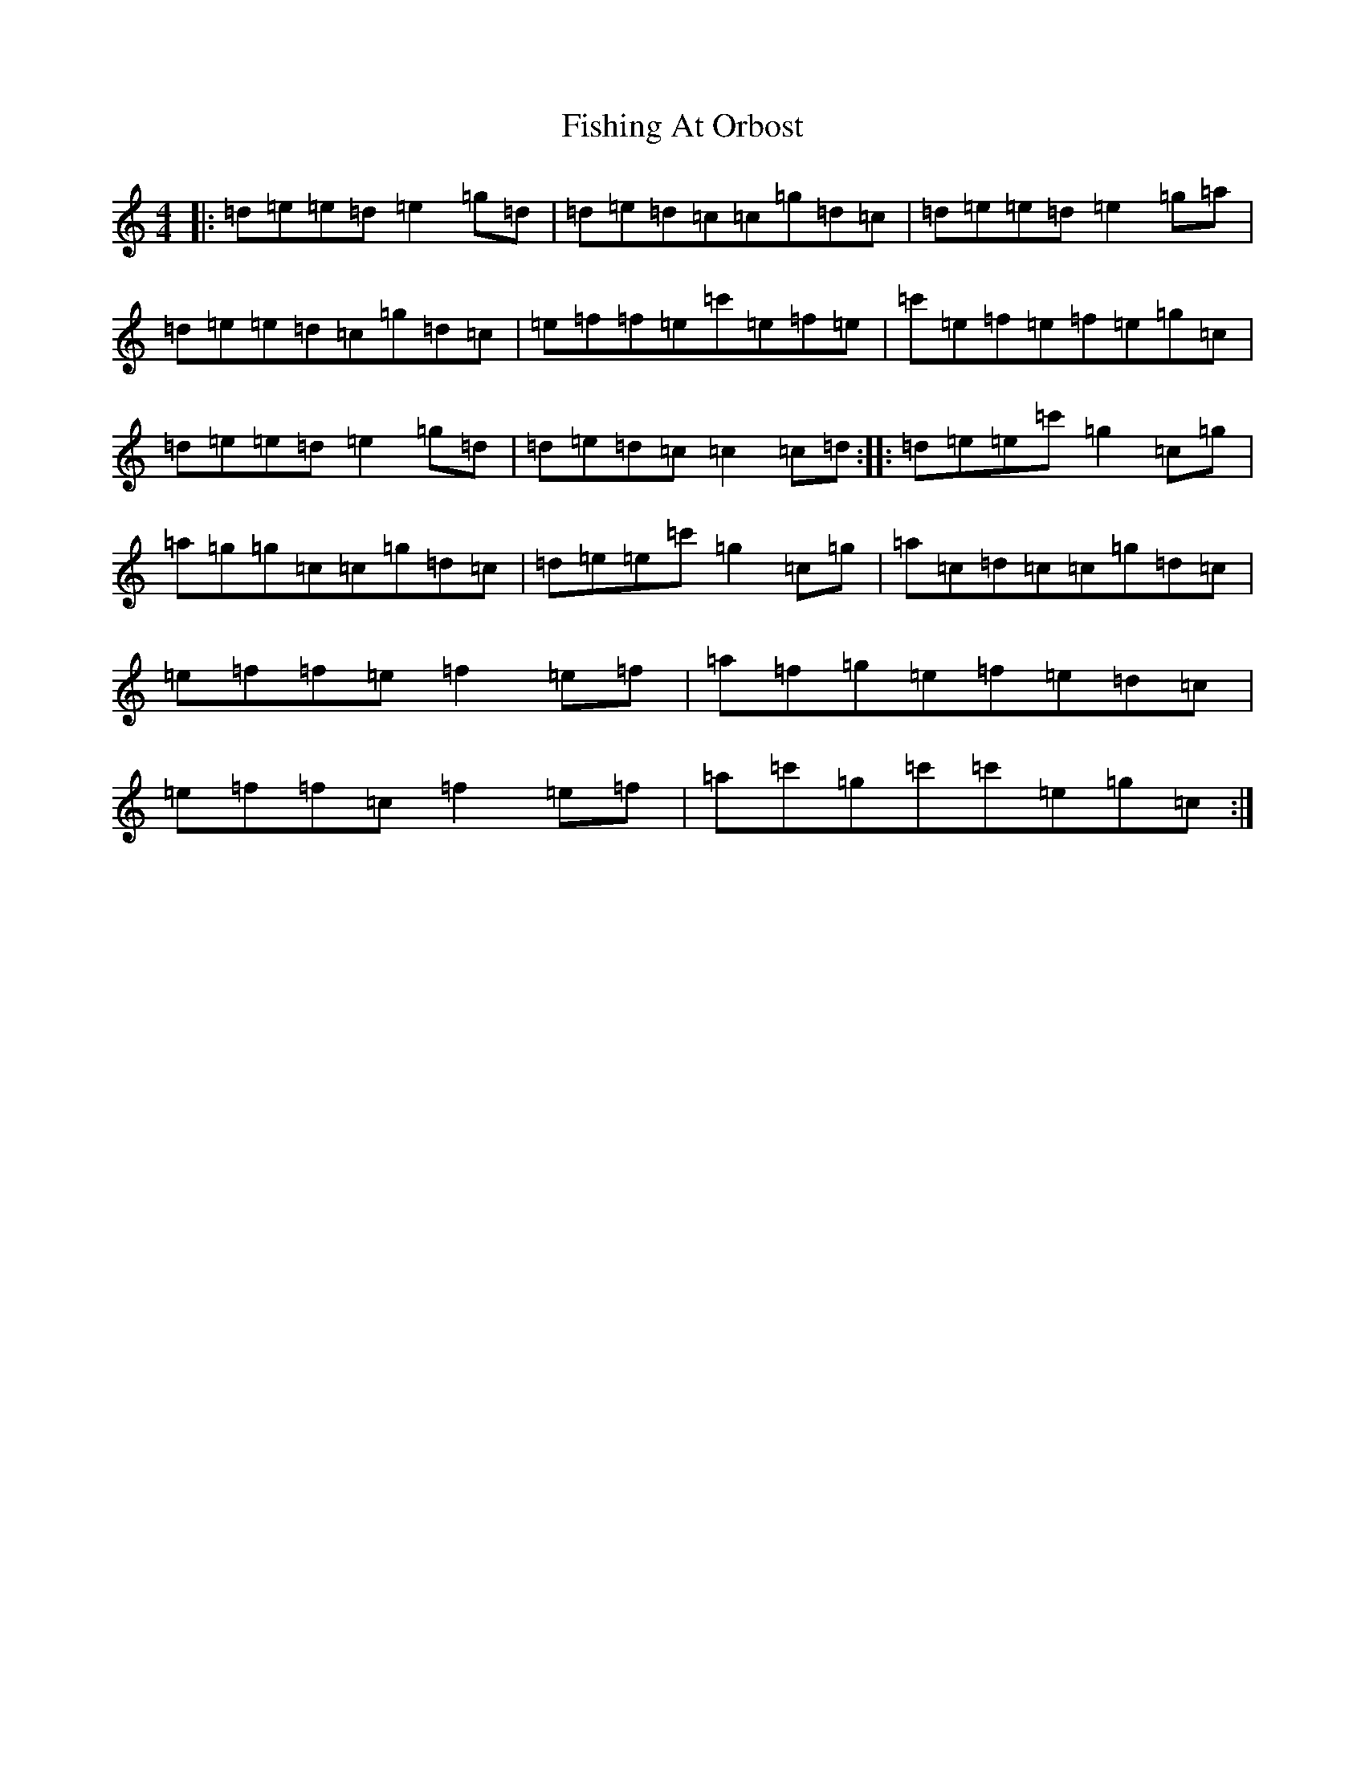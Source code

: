 X: 6878
T: Fishing At Orbost
S: https://thesession.org/tunes/9271#setting19967
R: reel
M:4/4
L:1/8
K: C Major
|:=d=e=e=d=e2=g=d|=d=e=d=c=c=g=d=c|=d=e=e=d=e2=g=a|=d=e=e=d=c=g=d=c|=e=f=f=e=c'=e=f=e|=c'=e=f=e=f=e=g=c|=d=e=e=d=e2=g=d|=d=e=d=c=c2=c=d:||:=d=e=e=c'=g2=c=g|=a=g=g=c=c=g=d=c|=d=e=e=c'=g2=c=g|=a=c=d=c=c=g=d=c|=e=f=f=e=f2=e=f|=a=f=g=e=f=e=d=c|=e=f=f=c=f2=e=f|=a=c'=g=c'=c'=e=g=c:|